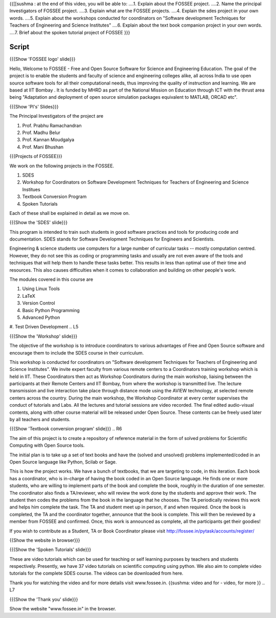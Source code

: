 .. ----------
.. Objectives
.. ----------

.. At the end of this video, you should know --

{{[[sushma : at the end of this video,  you will be able to:
....1. Explain about the FOSSEE project.
....2. Name the principal Investigators of FOSSEE project.
....3. Explain what are the FOSSEE projects.
....4. Explain the sdes project in your own words.
....5. Explain about the workshops conducted for coordinators on "Software development Techniques for Teachers of Engineering and Science Institutes"
....6. Explain about the text book companion project in your own words.
....7. Brief about the spoken tutorial project of FOSSEE  }}}


.. 1. Discover about FOSSEE

.. Prerequisites
.. -------------

.. None
     
.. Authors             : Primal Pappachan
   Internal Reviewer   : Sushma
   External Reviewer   :
   Checklist OK?       : <put date stamp here, if OK> [2011-09-26]


-------
Script
-------


.. L1

{{{Show 'FOSSEE logo' slide}}}

.. R1

Hello, Welcome to FOSSEE - Free and Open Source Software for Science and Engineering Education. The goal of the project is to enable the students and faculty of science and engineering colleges alike, all across India to use open source software tools for all their computational needs, thus improving the quality of instruction and learning. We are based at IIT Bombay . It is funded by MHRD as part of the National Mission on Education through ICT with the thrust area being "Adaptation and deployment of open source simulation packages equivalent to MATLAB, ORCAD etc".

.. L2

{{{Show 'PI's' Slides}}}

.. R2

The Principal Investigators of the project are 

1. Prof. Prabhu Ramachandran

#. Prof. Madhu Belur

#. Prof. Kannan Moudgalya

#. Prof. Mani Bhushan

.. L3

{{{Projects of FOSSEE}}} 

.. R3

We work on the following projects in the FOSSEE.

1. SDES

#. Workshop for Coordinators on Software Development Techniques for Teachers of Engineering and Science Institues

#. Textbook Conversion Program

#. Spoken Tutorials


Each of these shall be explained in detail as we move on.


.. L4

{{{Show the 'SDES' slide}}}

.. R4

This program is intended to train such students in good software practices and tools for producing code and documentation. SDES stands for Software Development Techniques for Engineers and Scientists.

Engineering & science students use computers for a large number of curricular tasks -- mostly computation centred. However, they do not see this as coding or programming tasks and usually are not even aware of the tools and techniques that will help them to handle these tasks better. This results in less than optimal use of their time and resources. This also causes difficulties when it comes to collaboration and building on other people's work.


The modules covered in this course are 

1. Using Linux Tools


#. LaTeX

#. Version Control

#. Basic Python Programming 

#. Advanced Python

#. Test Driven Development
.. L5

{{{Show the 'Workshop' slide}}}


.. R5

The objective of the workshop is to introduce coordinators to various advantages of Free and Open Source software and encourage them to include the SDES course in their curriculum.

This workshop is conducted for coordinators on "Software development Techniques for Teachers of Engineering and Science Institutes".  We invite expert faculty from various remote centers to a Coordinators training workshop which is held in IIT. These Coordinators then act as Workshop Coordinators during the main workshop, liaising between the participants at their Remote Centers and IIT Bombay, from where the workshop is transmitted live. The lecture transmission and live interaction take place through distance mode using the AVIEW technology, at selected remote centers across the country. During the main workshop, the Workshop Coordinator at every center supervises the conduct of tutorials and Labs. All the lectures and tutorial sessions are video recorded. The final edited audio-visual contents, along with other course material will be released under Open Source. These contents can be freely used later by all teachers and students. 

.. L6

{{{Show 'Textbook conversion program' slide}}}
.. R6

The aim of this project is to create a repository of reference material in the form of solved problems for Scientific Computing with Open Source tools.

The initial plan is to take up a set of text books and have the (solved and unsolved) problems implemented/coded in an Open Source language like Python, Scilab or Sage.

This is how the project works. We have a bunch of textbooks, that we are targeting to code, in this iteration. Each book has a coordinator, who is in-charge of having the book coded in an Open Source language. He finds one or more students, who are willing to implement parts of the book and complete the book, roughly in the duration of one semester. The coordinator also finds a TA/reviewer, who will review the work done by the students and approve their work. The student then codes the problems from the book in the language that he chooses. The TA periodically reviews this work and helps him complete the task. The TA and student meet up in person, if and when required. Once the book is completed, the TA and the coordinator together, announce that the book is complete. This will then be reviewed by a member from FOSSEE and confirmed. Once, this work is announced as complete, all the participants get their goodies!

If you wish to contribute as a Student, TA or Book Coordinator please visit http://fossee.in/pytask/accounts/register/
 

.. L7

{{Show the website in browser}}}

{{{Show the 'Spoken Tutorials' slide}}} 

.. R7

These are video tutorials which can be used for teaching or self learning purposes by teachers and students respectively. Presently, we have 37 video tutorials on scientific computing using python. We also aim to complete video tutorials for the complete SDES course. The videos can be downloaded from here.

Thank you for watching the video and for more details visit www.fossee.in. 
{{sushma: video and for - video, for more }}
.. L7 

{{{Show the 'Thank you' slide}}}

Show the website "www.fossee.in" in the browser.
